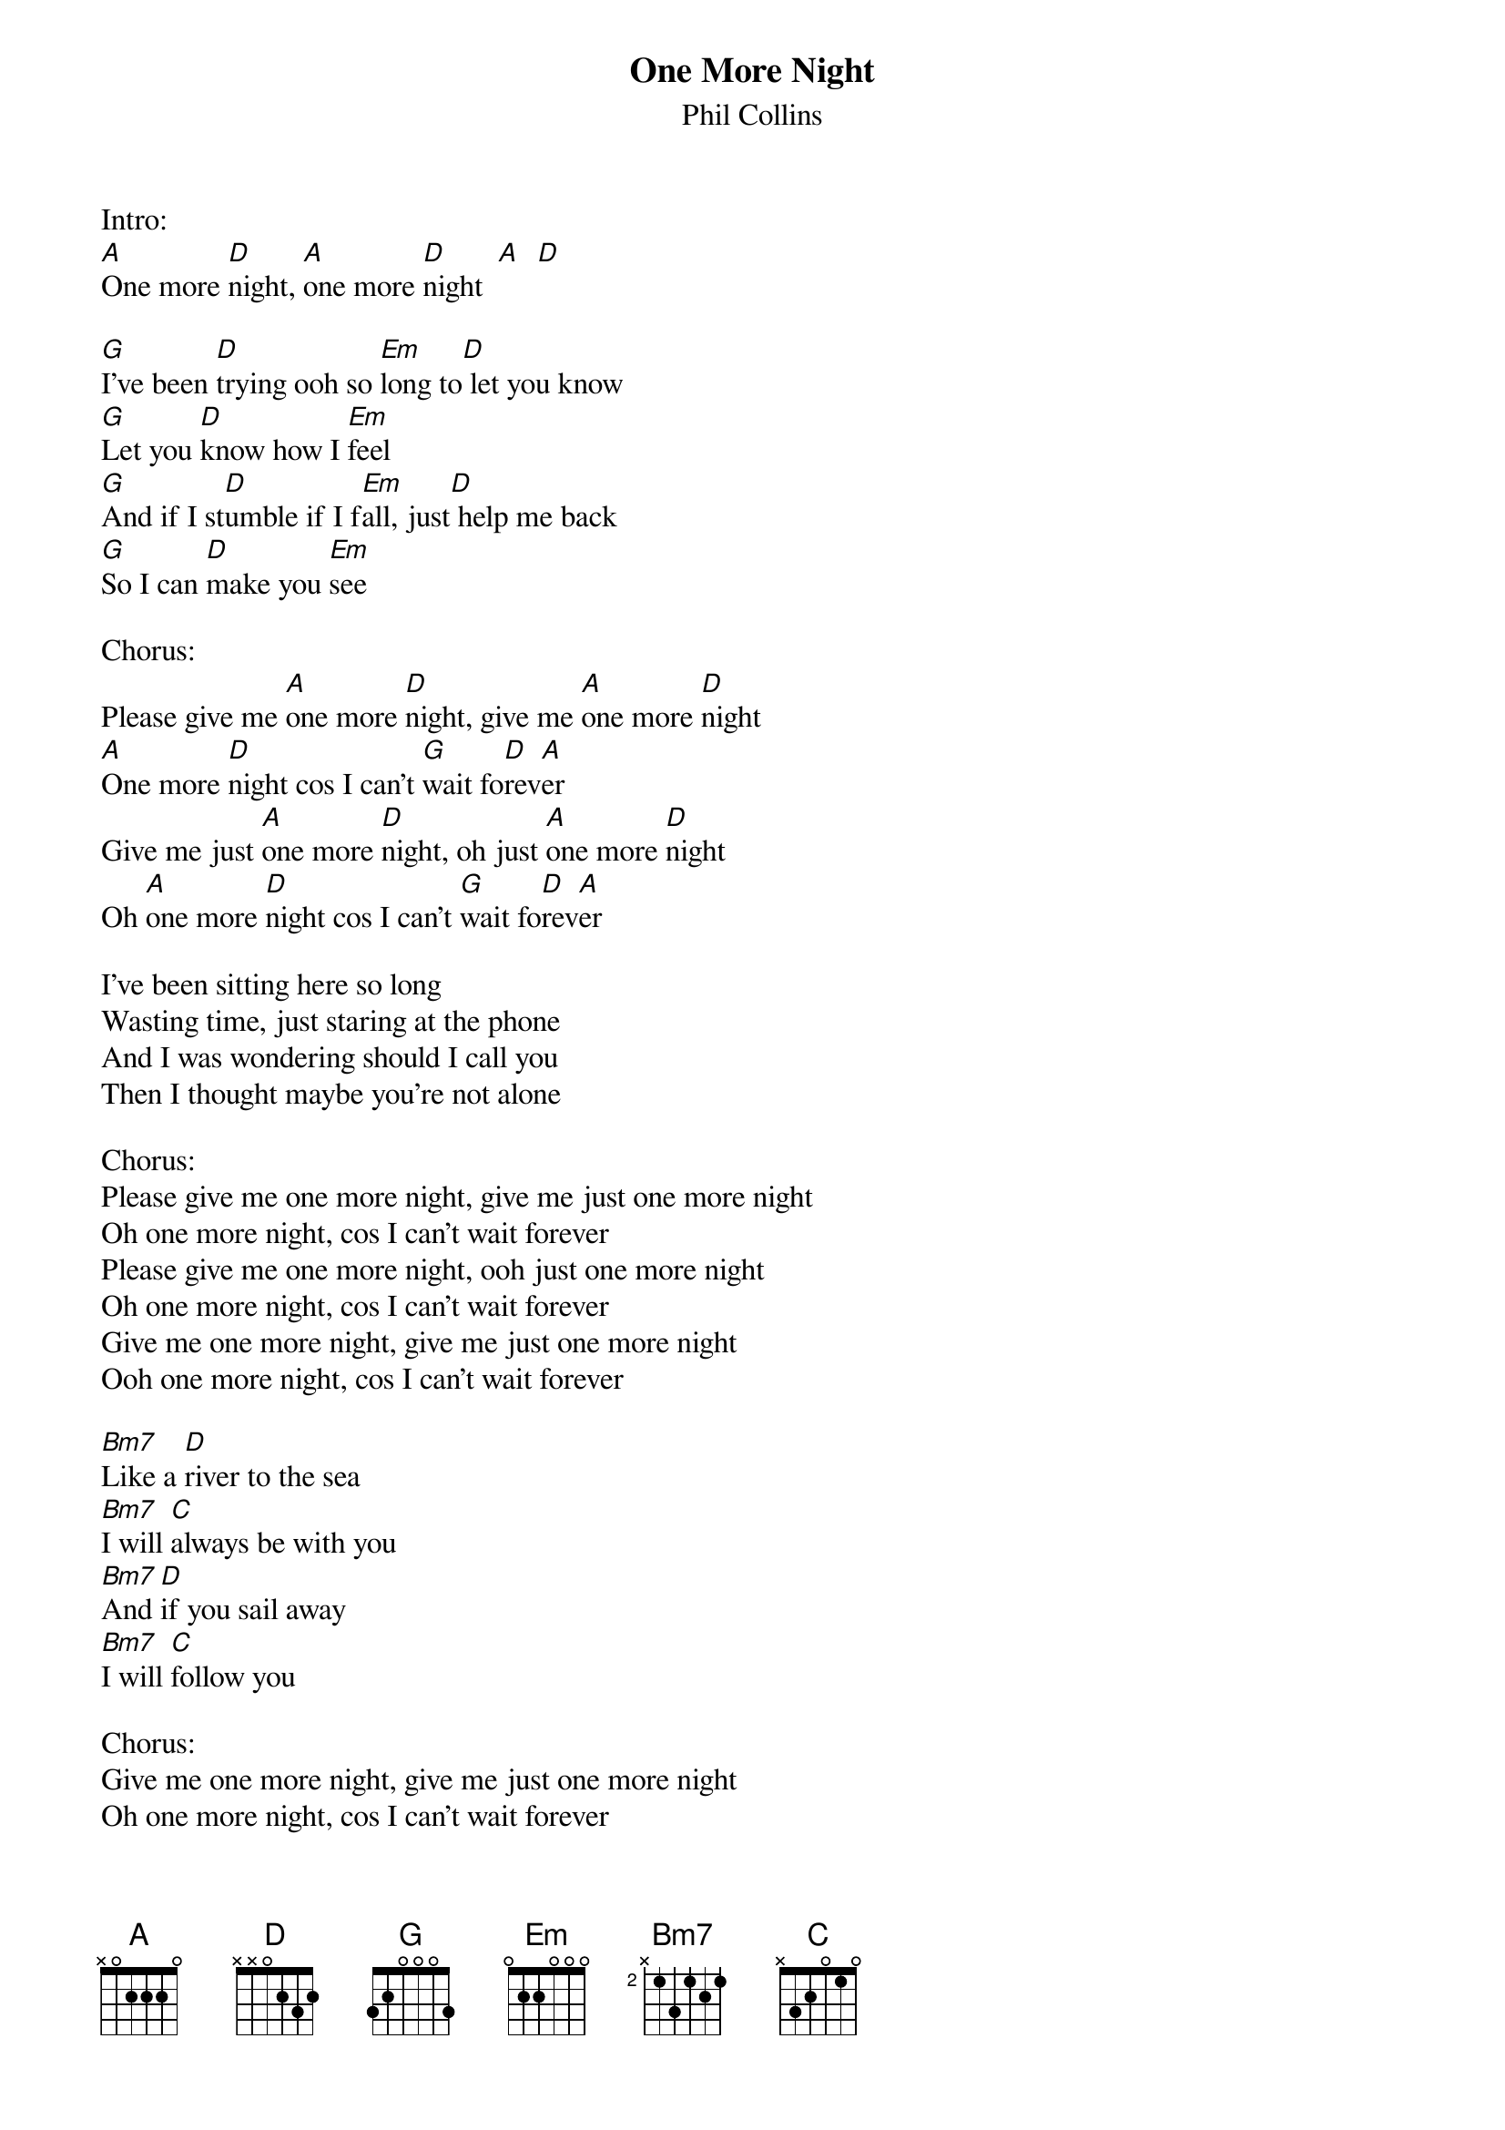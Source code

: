{t:One More Night}
{st:Phil Collins}

Intro:
[A]One more [D]night, [A]one more [D]night  [A]  [D]

[G]I've been [D]trying ooh so [Em]long to[D] let you know
[G]Let you [D]know how I [Em]feel
[G]And if I st[D]umble if I f[Em]all, just[D] help me back
[G]So I can [D]make you [Em]see

Chorus:
Please give me [A]one more [D]night, give me [A]one more [D]night
[A]One more [D]night cos I can't [G]wait fo[D]rev[A]er
Give me just [A]one more [D]night, oh just [A]one more [D]night
Oh [A]one more [D]night cos I can't [G]wait fo[D]rev[A]er

I've been sitting here so long
Wasting time, just staring at the phone
And I was wondering should I call you
Then I thought maybe you're not alone

Chorus:
Please give me one more night, give me just one more night
Oh one more night, cos I can't wait forever
Please give me one more night, ooh just one more night
Oh one more night, cos I can't wait forever
Give me one more night, give me just one more night
Ooh one more night, cos I can't wait forever

[Bm7]Like a [D]river to the sea
[Bm7]I will [C]always be with you
[Bm7]And [D]if you sail away
[Bm7]I will [C]follow you

Chorus:
Give me one more night, give me just one more night
Oh one more night, cos I can't wait forever


I know there'll never be a time you'll ever feel the same
And I know it's only words
But if you change your mind you know that I'll be here
And maybe we both can learn

Chorus:
Give me just one more night, give me just one more night
Ooh one more night, cos I can't wait forever
Give me just one more night, give me just one more night
Ooh one more night, cos I can't wait forever
